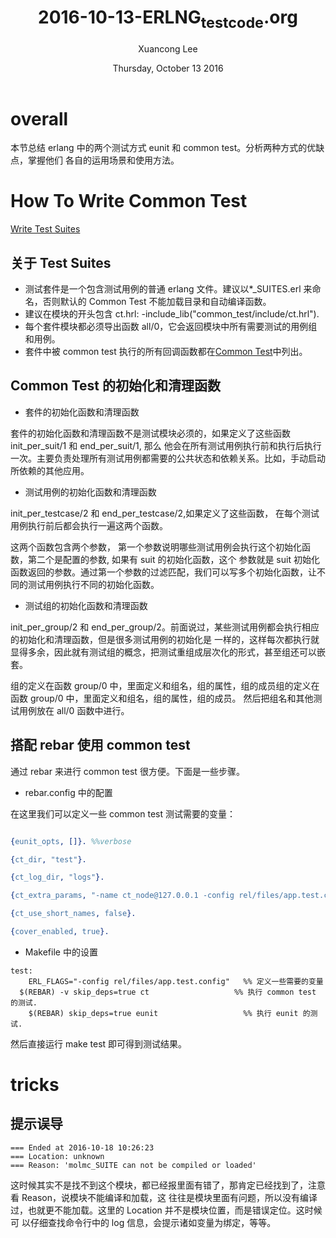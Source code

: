 #+TITLE: 2016-10-13-ERLNG_testcode.org
#+AUTHOR: Xuancong Lee 
#+EMAIL:  congleetea@gmail.com
#+DATE:  Thursday, October 13 2016 
#+OPTIONS: ^:nil

* overall
本节总结 erlang 中的两个测试方式 eunit 和 common test。分析两种方式的优缺点，掌握他们
各自的运用场景和使用方法。

* How To Write Common Test
[[http://erlang.org/doc/apps/common_test/write_test_chapter.html][Write Test Suites]]

** 关于 Test Suites
- 测试套件是一个包含测试用例的普通 erlang 文件。建议以*_SUITES.erl 来命名，否则默认的 Common Test 不能加载目录和自动编译函数。
- 建议在模块的开头包含 ct.hrl: -include_lib("common_test/include/ct.hrl").
- 每个套件模块都必须导出函数 all/0，它会返回模块中所有需要测试的用例组和用例。
- 套件中被 common test 执行的所有回调函数都在[[http://erlang.org/doc/man/common_test.html][Common Test]]中列出。

** Common Test 的初始化和清理函数
- 套件的初始化函数和清理函数
套件的初始化函数和清理函数不是测试模块必须的，如果定义了这些函数 init_per_suit/1 和 end_per_suit/1, 那么
他会在所有测试用例执行前和执行后执行一次。主要负责处理所有测试用例都需要的公共状态和依赖关系。比如，手动启动所依赖的其他应用。

- 测试用例的初始化函数和清理函数
init_per_testcase/2 和 end_per_testcase/2,如果定义了这些函数， 在每个测试用例执行前后都会执行一遍这两个函数。

这两个函数包含两个参数， 第一个参数说明哪些测试用例会执行这个初始化函数，第二个是配置的参数, 如果有 suit 的初始化函数，这个
参数就是 suit 初始化函数返回的参数。通过第一个参数的过滤匹配，我们可以写多个初始化函数，让不同的测试用例执行不同的初始化函数。

- 测试组的初始化函数和清理函数
init_per_group/2 和 end_per_group/2。前面说过，某些测试用例都会执行相应的初始化和清理函数，但是很多测试用例的初始化是
一样的，这样每次都执行就显得多余，因此就有测试组的概念，把测试重组成层次化的形式，甚至组还可以嵌套。

组的定义在函数 group/0 中，里面定义和组名，组的属性，组的成员组的定义在函数 group/0 中，里面定义和组名，组的属性，组的成员。
然后把组名和其他测试用例放在 all/0 函数中进行。

** 搭配 rebar 使用 common test
通过 rebar 来进行 common test 很方便。下面是一些步骤。

- rebar.config 中的配置
在这里我们可以定义一些 common test 测试需要的变量：
#+BEGIN_SRC erlang 

{eunit_opts, []}. %%verbose

{ct_dir, "test"}.

{ct_log_dir, "logs"}.

{ct_extra_params, "-name ct_node@127.0.0.1 -config rel/files/app.test.config"}.

{ct_use_short_names, false}.

{cover_enabled, true}.

#+END_SRC

- Makefile 中的设置
#+BEGIN_SRC shell
test:
	ERL_FLAGS="-config rel/files/app.test.config"   %% 定义一些需要的变量
  $(REBAR) -v skip_deps=true ct                   %% 执行 common test 的测试.
	$(REBAR) skip_deps=true eunit                   %% 执行 eunit 的测试.
#+END_SRC
然后直接运行 make test 即可得到测试结果。
* tricks
** 提示误导
#+BEGIN_SRC shell
=== Ended at 2016-10-18 10:26:23
=== Location: unknown
=== Reason: 'molmc_SUITE can not be compiled or loaded'
#+END_SRC
这时候其实不是找不到这个模块，都已经报里面有错了，那肯定已经找到了，注意看 Reason，说模块不能编译和加载，这
往往是模块里面有问题，所以没有编译过，也就更不能加载。这里的 Location 并不是模块位置，而是错误定位。这时候可
以仔细查找命令行中的 log 信息，会提示诸如变量为绑定，等等。

